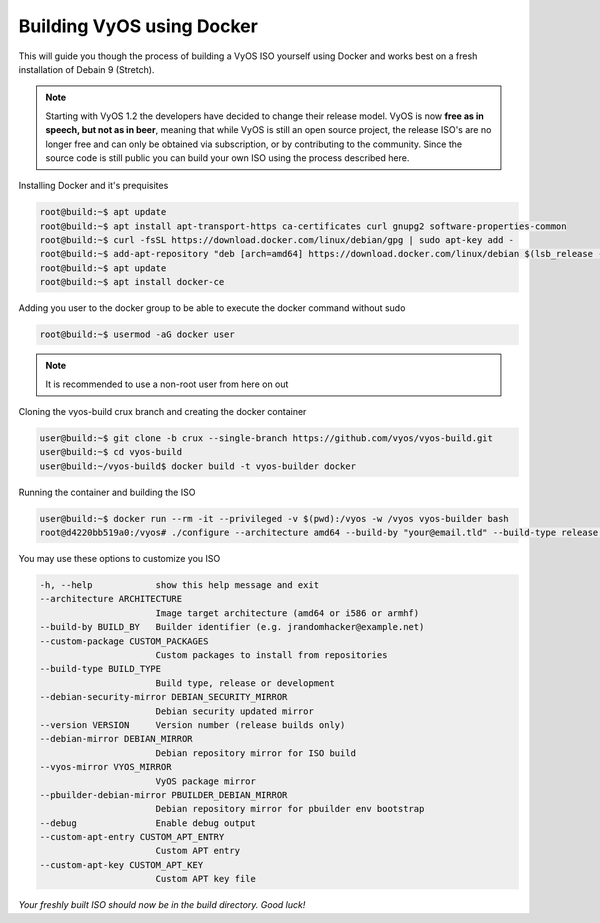 .. _build:

Building VyOS using Docker
==========================

This will guide you though the process of building a VyOS ISO yourself using Docker and works best on a fresh installation of Debain 9 (Stretch).

.. note:: Starting with VyOS 1.2 the developers have decided to change their release model. 
   VyOS is now **free as in speech, but not as in beer**, meaning that while VyOS is still an open source project, the release      ISO's are no longer free and can only be obtained via subscription, or by contributing to the community. 
   Since the source code is still public you can build your own ISO using the process described here. 
   
   
Installing Docker and it's prequisites

.. code-block:: sh

  root@build:~$ apt update
  root@build:~$ apt install apt-transport-https ca-certificates curl gnupg2 software-properties-common
  root@build:~$ curl -fsSL https://download.docker.com/linux/debian/gpg | sudo apt-key add -
  root@build:~$ add-apt-repository "deb [arch=amd64] https://download.docker.com/linux/debian $(lsb_release -cs) stable"
  root@build:~$ apt update
  root@build:~$ apt install docker-ce
  

Adding you user to the docker group to be able to execute the docker command without sudo

.. code-block:: sh

  root@build:~$ usermod -aG docker user

.. note:: It is recommended to use a non-root user from here on out 


Cloning the vyos-build crux branch and creating the docker container

.. code-block:: sh

  user@build:~$ git clone -b crux --single-branch https://github.com/vyos/vyos-build.git
  user@build:~$ cd vyos-build
  user@build:~/vyos-build$ docker build -t vyos-builder docker
  
  
Running the container and building the ISO 


.. code-block:: sh

  user@build:~$ docker run --rm -it --privileged -v $(pwd):/vyos -w /vyos vyos-builder bash
  root@d4220bb519a0:/vyos# ./configure --architecture amd64 --build-by "your@email.tld" --build-type release --version 1.2.0
  
  
You may use these options to customize you ISO

.. code-block:: sh

  -h, --help            show this help message and exit
  --architecture ARCHITECTURE
                        Image target architecture (amd64 or i586 or armhf)
  --build-by BUILD_BY   Builder identifier (e.g. jrandomhacker@example.net)
  --custom-package CUSTOM_PACKAGES
                        Custom packages to install from repositories
  --build-type BUILD_TYPE
                        Build type, release or development
  --debian-security-mirror DEBIAN_SECURITY_MIRROR
                        Debian security updated mirror
  --version VERSION     Version number (release builds only)
  --debian-mirror DEBIAN_MIRROR
                        Debian repository mirror for ISO build
  --vyos-mirror VYOS_MIRROR
                        VyOS package mirror
  --pbuilder-debian-mirror PBUILDER_DEBIAN_MIRROR
                        Debian repository mirror for pbuilder env bootstrap
  --debug               Enable debug output
  --custom-apt-entry CUSTOM_APT_ENTRY
                        Custom APT entry
  --custom-apt-key CUSTOM_APT_KEY
                        Custom APT key file
  
*Your freshly built ISO should now be in the build directory. Good luck!*

